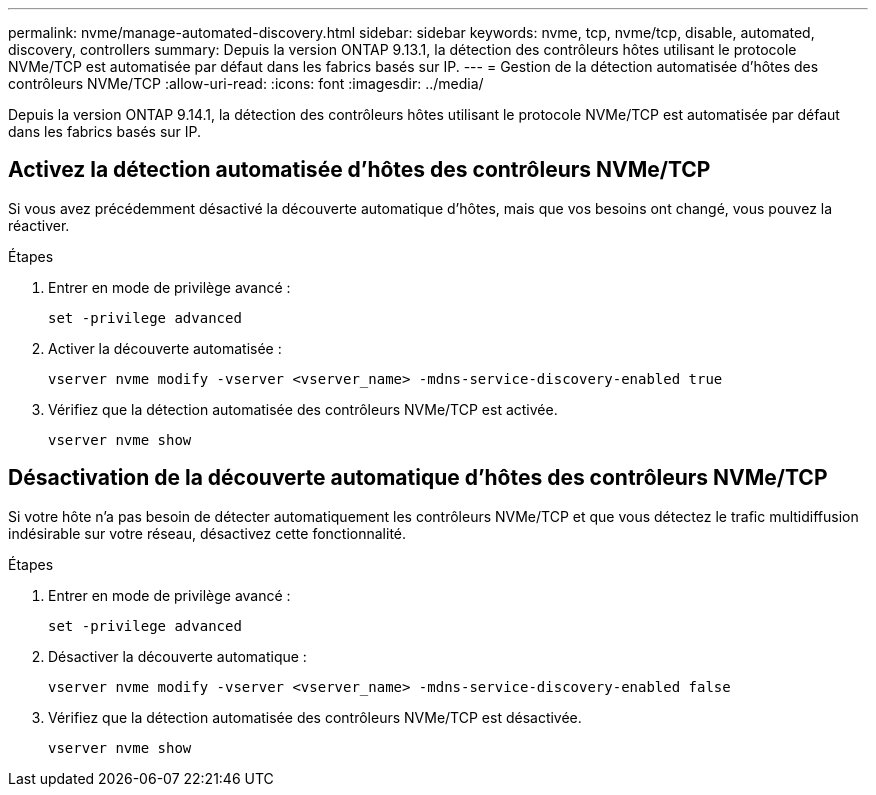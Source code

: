 ---
permalink: nvme/manage-automated-discovery.html 
sidebar: sidebar 
keywords: nvme, tcp, nvme/tcp, disable, automated, discovery, controllers 
summary: Depuis la version ONTAP 9.13.1, la détection des contrôleurs hôtes utilisant le protocole NVMe/TCP est automatisée par défaut dans les fabrics basés sur IP.  
---
= Gestion de la détection automatisée d'hôtes des contrôleurs NVMe/TCP
:allow-uri-read: 
:icons: font
:imagesdir: ../media/


[role="lead"]
Depuis la version ONTAP 9.14.1, la détection des contrôleurs hôtes utilisant le protocole NVMe/TCP est automatisée par défaut dans les fabrics basés sur IP.



== Activez la détection automatisée d'hôtes des contrôleurs NVMe/TCP

Si vous avez précédemment désactivé la découverte automatique d'hôtes, mais que vos besoins ont changé, vous pouvez la réactiver.

.Étapes
. Entrer en mode de privilège avancé :
+
[source, cli]
----
set -privilege advanced
----
. Activer la découverte automatisée :
+
[source, cli]
----
vserver nvme modify -vserver <vserver_name> -mdns-service-discovery-enabled true
----
. Vérifiez que la détection automatisée des contrôleurs NVMe/TCP est activée.
+
[source, cli]
----
vserver nvme show
----




== Désactivation de la découverte automatique d'hôtes des contrôleurs NVMe/TCP

Si votre hôte n'a pas besoin de détecter automatiquement les contrôleurs NVMe/TCP et que vous détectez le trafic multidiffusion indésirable sur votre réseau, désactivez cette fonctionnalité.

.Étapes
. Entrer en mode de privilège avancé :
+
[source, cli]
----
set -privilege advanced
----
. Désactiver la découverte automatique :
+
[source, cli]
----
vserver nvme modify -vserver <vserver_name> -mdns-service-discovery-enabled false
----
. Vérifiez que la détection automatisée des contrôleurs NVMe/TCP est désactivée.
+
[source, cli]
----
vserver nvme show
----

